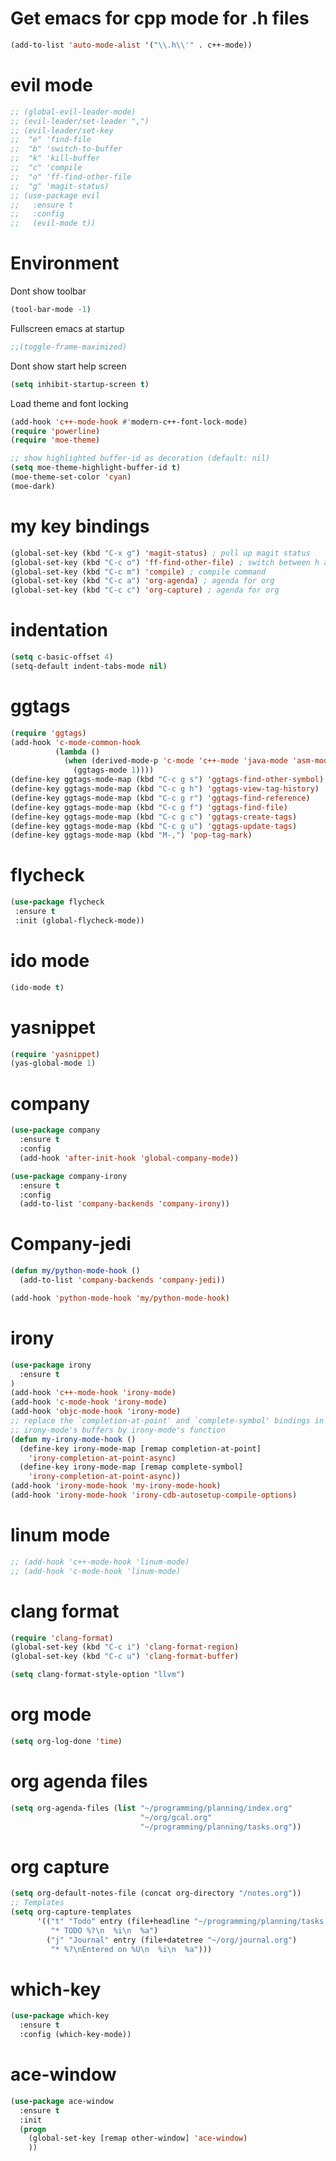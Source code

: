 * Get emacs for cpp mode for .h files
  #+BEGIN_SRC emacs-lisp
(add-to-list 'auto-mode-alist '("\\.h\\'" . c++-mode))
  #+END_SRC
* evil mode
  #+BEGIN_SRC emacs-lisp
    ;; (global-evil-leader-mode)
    ;; (evil-leader/set-leader ",")
    ;; (evil-leader/set-key
    ;;  "e" 'find-file
    ;;  "b" 'switch-to-buffer
    ;;  "k" 'kill-buffer
    ;;  "c" 'compile
    ;;  "o" 'ff-find-other-file
    ;;  "g" 'magit-status)
    ;; (use-package evil
    ;;   :ensure t
    ;;   :config
    ;;   (evil-mode t)) 
  #+END_SRC
* Environment
  Dont show toolbar
  #+BEGIN_SRC emacs-lisp
    (tool-bar-mode -1)  
  #+END_SRC
  Fullscreen emacs at startup
  #+BEGIN_SRC emacs-lisp
    ;;(toggle-frame-maximized)
  #+END_SRC
  Dont show start help screen
  #+BEGIN_SRC emacs-lisp
     (setq inhibit-startup-screen t) 
  #+END_SRC
  Load theme and font locking
  #+BEGIN_SRC emacs-lisp
    (add-hook 'c++-mode-hook #'modern-c++-font-lock-mode)
    (require 'powerline)
    (require 'moe-theme)

    ;; show highlighted buffer-id as decoration (default: nil)
    (setq moe-theme-highlight-buffer-id t)
    (moe-theme-set-color 'cyan)
    (moe-dark)
  #+END_SRC
* my key bindings
  #+BEGIN_SRC emacs-lisp
    (global-set-key (kbd "C-x g") 'magit-status) ; pull up magit status
    (global-set-key (kbd "C-c o") 'ff-find-other-file) ; switch between h and cpp files
    (global-set-key (kbd "C-c m") 'compile) ; compile command
    (global-set-key (kbd "C-c a") 'org-agenda) ; agenda for org
    (global-set-key (kbd "C-c c") 'org-capture) ; agenda for org

  #+END_SRC
* indentation
  #+BEGIN_SRC emacs-lisp
    (setq c-basic-offset 4)
    (setq-default indent-tabs-mode nil)
     #+END_SRC
* ggtags
  #+BEGIN_SRC emacs-lisp
(require 'ggtags)
(add-hook 'c-mode-common-hook
          (lambda ()
            (when (derived-mode-p 'c-mode 'c++-mode 'java-mode 'asm-mode)
              (ggtags-mode 1))))
(define-key ggtags-mode-map (kbd "C-c g s") 'ggtags-find-other-symbol)
(define-key ggtags-mode-map (kbd "C-c g h") 'ggtags-view-tag-history)
(define-key ggtags-mode-map (kbd "C-c g r") 'ggtags-find-reference)
(define-key ggtags-mode-map (kbd "C-c g f") 'ggtags-find-file)
(define-key ggtags-mode-map (kbd "C-c g c") 'ggtags-create-tags)
(define-key ggtags-mode-map (kbd "C-c g u") 'ggtags-update-tags)
(define-key ggtags-mode-map (kbd "M-,") 'pop-tag-mark)
  #+END_SRC

* flycheck
  #+BEGIN_SRC emacs-lisp
    (use-package flycheck
     :ensure t
     :init (global-flycheck-mode))
  #+END_SRC

* ido mode
  #+BEGIN_SRC emacs-lisp
(ido-mode t)
  #+END_SRC

* yasnippet
  #+BEGIN_SRC emacs-lisp
    (require 'yasnippet)
    (yas-global-mode 1)
  #+END_SRC
* company
  #+BEGIN_SRC emacs-lisp
    (use-package company
      :ensure t
      :config
      (add-hook 'after-init-hook 'global-company-mode))

    (use-package company-irony
      :ensure t
      :config
      (add-to-list 'company-backends 'company-irony)) 
  #+END_SRC
* Company-jedi
  #+BEGIN_SRC emacs-lisp
    (defun my/python-mode-hook ()
      (add-to-list 'company-backends 'company-jedi))

    (add-hook 'python-mode-hook 'my/python-mode-hook)
  #+END_SRC
* irony
  #+BEGIN_SRC emacs-lisp
    (use-package irony
      :ensure t
    )
    (add-hook 'c++-mode-hook 'irony-mode)
    (add-hook 'c-mode-hook 'irony-mode)
    (add-hook 'objc-mode-hook 'irony-mode)
    ;; replace the `completion-at-point' and `complete-symbol' bindings in
    ;; irony-mode's buffers by irony-mode's function
    (defun my-irony-mode-hook ()
      (define-key irony-mode-map [remap completion-at-point]
        'irony-completion-at-point-async)
      (define-key irony-mode-map [remap complete-symbol]
        'irony-completion-at-point-async))
    (add-hook 'irony-mode-hook 'my-irony-mode-hook)
    (add-hook 'irony-mode-hook 'irony-cdb-autosetup-compile-options)
  #+END_SRC

* linum mode
  #+BEGIN_SRC emacs-lisp
    ;; (add-hook 'c++-mode-hook 'linum-mode)
    ;; (add-hook 'c-mode-hook 'linum-mode)
  #+END_SRC

* clang format
  #+BEGIN_SRC emacs-lisp
    (require 'clang-format)
    (global-set-key (kbd "C-c i") 'clang-format-region)
    (global-set-key (kbd "C-c u") 'clang-format-buffer)

    (setq clang-format-style-option "llvm")
  #+END_SRC
* org mode
#+BEGIN_SRC emacs-lisp
  (setq org-log-done 'time)
#+END_SRC
* org agenda files
#+BEGIN_SRC emacs-lisp
  (setq org-agenda-files (list "~/programming/planning/index.org"
                               "~/org/gcal.org"
                               "~/programming/planning/tasks.org"))
#+END_SRC
* org capture
#+BEGIN_SRC emacs-lisp
  (setq org-default-notes-file (concat org-directory "/notes.org"))
  ;; Templates
  (setq org-capture-templates
        '(("t" "Todo" entry (file+headline "~/programming/planning/tasks.org" "Tasks")
           "* TODO %?\n  %i\n  %a")
          ("j" "Journal" entry (file+datetree "~/org/journal.org")
           "* %?\nEntered on %U\n  %i\n  %a")))

#+END_SRC
* which-key
#+BEGIN_SRC emacs-lisp
  (use-package which-key
    :ensure t
    :config (which-key-mode))
#+END_SRC
* ace-window
#+BEGIN_SRC emacs-lisp
  (use-package ace-window
    :ensure t
    :init
    (progn
      (global-set-key [remap other-window] 'ace-window)
      ))
#+END_SRC

